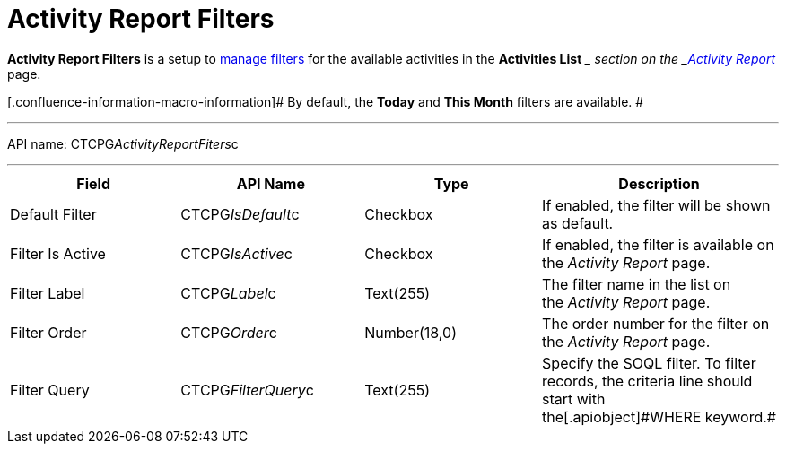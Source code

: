 = Activity Report Filters

*Activity Report Filters* is a setup to
xref:admin-guide/activity-report-management/create-a-new-filter-for-the-activities-list[manage filters]
for the available activities in the *Activities List* __ section on the
_xref:activity-report-interface.html[Activity Report]_ page.

[.confluence-information-macro-information]# By default, the *Today* and
*This Month* filters are available. #

'''''

API name: CTCPG__ActivityReportFiters__c

'''''

[width="100%",cols="25%,25%,25%,25%",]
|===
|*Field* |*API Name* |*Type* |*Description*

|Default Filter |CTCPG__IsDefault__c |Checkbox |If enabled,
the filter will be shown as default. 

|Filter Is Active |CTCPG__IsActive__c |Checkbox |If enabled,
the filter is available on the _Activity Report_ page.

|Filter Label |CTCPG__Label__c |Text(255) |The filter name in
the list on the _Activity Report_ page. 

|Filter Order |CTCPG__Order__c |Number(18,0) |The order number
for the filter on the _Activity Report_ page.  

|Filter Query |CTCPG__FilterQuery__c |Text(255) |Specify the
SOQL filter.
[.confluence-information-macro-note]#To filter records, the criteria
line should start with the[.apiobject]#WHERE# keyword.#
|===
